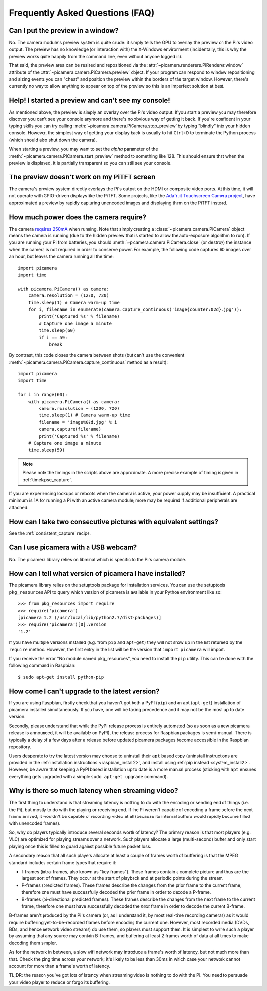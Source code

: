 .. _faq:

================================
Frequently Asked Questions (FAQ)
================================

Can I put the preview in a window?
==================================

No. The camera module's preview system is quite crude: it simply tells the GPU
to overlay the preview on the Pi's video output. The preview has no knowledge
(or interaction with) the X-Windows environment (incidentally, this is why the
preview works quite happily from the command line, even without anyone logged
in).

That said, the preview area can be resized and repositioned via the
:attr:`~picamera.renderers.PiRenderer.window` attribute of the
:attr:`~picamera.camera.PiCamera.preview` object. If your program can respond
to window repositioning and sizing events you can "cheat" and position the
preview within the borders of the target window. However, there's currently no
way to allow anything to appear on top of the preview so this is an imperfect
solution at best.

Help! I started a preview and can't see my console!
===================================================

As mentioned above, the preview is simply an overlay over the Pi's video
output.  If you start a preview you may therefore discover you can't see your
console anymore and there's no obvious way of getting it back. If you're
confident in your typing skills you can try calling
:meth:`~picamera.camera.PiCamera.stop_preview` by typing "blindly" into your
hidden console. However, the simplest way of getting your display back is
usually to hit ``Ctrl+D`` to terminate the Python process (which should also
shut down the camera).

When starting a preview, you may want to set the *alpha* parameter of the
:meth:`~picamera.camera.PiCamera.start_preview` method to something like 128.
This should ensure that when the preview is displayed, it is partially
transparent so you can still see your console.

The preview doesn't work on my PiTFT screen
===========================================

The camera's preview system directly overlays the Pi's output on the HDMI or
composite video ports. At this time, it will not operate with GPIO-driven
displays like the PiTFT. Some projects, like the `Adafruit Touchscreen Camera
project`_, have approximated a preview by rapidly capturing unencoded images
and displaying them on the PiTFT instead.

.. _Adafruit Touchscreen Camera project: https://learn.adafruit.com/diy-wifi-raspberry-pi-touch-cam/overview

How much power does the camera require?
=======================================

The camera `requires 250mA`_ when running. Note that simply creating a
:class:`~picamera.camera.PiCamera` object means the camera is running (due to the
hidden preview that is started to allow the auto-exposure algorithm to run). If
you are running your Pi from batteries, you should
:meth:`~picamera.camera.PiCamera.close` (or destroy) the instance when the camera is
not required in order to conserve power. For example, the following code
captures 60 images over an hour, but leaves the camera running all the time::

    import picamera
    import time

    with picamera.PiCamera() as camera:
        camera.resolution = (1280, 720)
        time.sleep(1) # Camera warm-up time
        for i, filename in enumerate(camera.capture_continuous('image{counter:02d}.jpg')):
            print('Captured %s' % filename)
            # Capture one image a minute
            time.sleep(60)
            if i == 59:
                break

By contrast, this code closes the camera between shots (but can't use the
convenient :meth:`~picamera.camera.PiCamera.capture_continuous` method as a
result)::

    import picamera
    import time

    for i in range(60):
        with picamera.PiCamera() as camera:
            camera.resolution = (1280, 720)
            time.sleep(1) # Camera warm-up time
            filename = 'image%02d.jpg' % i
            camera.capture(filename)
            print('Captured %s' % filename)
        # Capture one image a minute
        time.sleep(59)

.. note::

    Please note the timings in the scripts above are approximate. A more
    precise example of timing is given in :ref:`timelapse_capture`.

If you are experiencing lockups or reboots when the camera is active, your
power supply may be insufficient. A practical minimum is 1A for running a Pi
with an active camera module; more may be required if additional peripherals
are attached.

.. _requires 250mA: http://www.raspberrypi.org/help/faqs/#cameraPower

How can I take two consecutive pictures with equivalent settings?
=================================================================

See the :ref:`consistent_capture` recipe.

Can I use picamera with a USB webcam?
=====================================

No. The picamera library relies on libmmal which is specific to the Pi's camera
module.

How can I tell what version of picamera I have installed?
=========================================================

The picamera library relies on the setuptools package for installation
services.  You can use the setuptools ``pkg_resources`` API to query which
version of picamera is available in your Python environment like so::

    >>> from pkg_resources import require
    >>> require('picamera')
    [picamera 1.2 (/usr/local/lib/python2.7/dist-packages)]
    >>> require('picamera')[0].version
    '1.2'

If you have multiple versions installed (e.g. from ``pip`` and ``apt-get``)
they will not show up in the list returned by the ``require`` method. However,
the first entry in the list will be the version that ``import picamera`` will
import.

If you receive the error "No module named pkg_resources", you need to install
the ``pip`` utility. This can be done with the following command in Raspbian::

    $ sudo apt-get install python-pip

How come I can't upgrade to the latest version?
===============================================

If you are using Raspbian, firstly check that you haven't got both a PyPI
(``pip``) and an apt (``apt-get``) installation of picamera installed
simultaneously. If you have, one will be taking precedence and it may not be
the most up to date version.

Secondly, please understand that while the PyPI release process is entirely
automated (so as soon as a new picamera release is announced, it will be
available on PyPI), the release process for Raspbian packages is semi-manual.
There is typically a delay of a few days after a release before updated
picamera packages become accessible in the Raspbian repository.

Users desperate to try the latest version may choose to uninstall their
``apt`` based copy (uninstall instructions are provided in the
:ref:`installation instructions <raspbian_install2>`, and install using
:ref:`pip instead <system_install2>`. However, be aware that keeping a PyPI
based installation up to date is a more manual process (sticking with ``apt``
ensures everything gets upgraded with a simple ``sudo apt-get upgrade``
command).

Why is there so much latency when streaming video?
==================================================

The first thing to understand is that streaming latency is nothing to do with
the encoding or sending end of things (i.e. the Pi), but mostly to do with the
playing or receiving end. If the Pi weren't capable of encoding a frame before
the next frame arrived, it wouldn't be capable of recording video at all
(because its internal buffers would rapidly become filled with unencoded
frames).

So, why do players typically introduce several seconds worth of latency? The
primary reason is that most players (e.g. VLC) are optimized for playing
streams over a network. Such players allocate a large (multi-second) buffer and
only start playing once this is filled to guard against possible future packet
loss.

A secondary reason that all such players allocate at least a couple of frames
worth of buffering is that the MPEG standard includes certain frame types that
require it:

* I-frames (intra-frames, also known as "key frames"). These frames contain a
  complete picture and thus are the largest sort of frames. They occur at the
  start of playback and at periodic points during the stream.
* P-frames (predicted frames). These frames describe the changes from the prior
  frame to the current frame, therefore one must have successfully decoded the
  prior frame in order to decode a P-frame.
* B-frames (bi-directional predicted frames). These frames describe the changes
  from the next frame to the current frame, therefore one must have
  successfully decoded the *next* frame in order to decode the current B-frame.

B-frames aren't produced by the Pi's camera (or, as I understand it, by most
real-time recording cameras) as it would require buffering yet-to-be-recorded
frames before encoding the current one. However, most recorded media (DVDs,
BDs, and hence network video streams) do use them, so players must support
them. It is simplest to write such a player by assuming that any source may
contain B-frames, and buffering at least 2 frames worth of data at all times to
make decoding them simpler.

As for the network in between, a slow wifi network may introduce a frame's
worth of latency, but not much more than that. Check the ping time across your
network; it's likely to be less than 30ms in which case your network cannot
account for more than a frame's worth of latency.

TL;DR: the reason you've got lots of latency when streaming video is nothing to
do with the Pi. You need to persuade your video player to reduce or forgo its
buffering.

